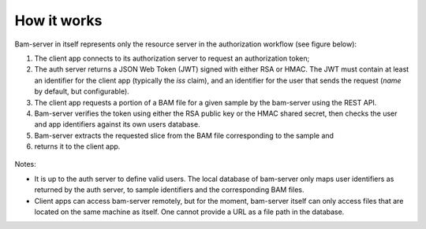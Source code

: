 
How it works
============

Bam-server in itself represents only the resource server in the authorization workflow (see figure below):

1. The client app connects to its authorization server to request an authorization token;
2. The auth server returns a JSON Web Token (JWT) signed with either RSA or HMAC.
   The JWT must contain at least an identifier for the client app (typically the *iss* claim),
   and an identifier for the user that sends the request (*name* by default, but configurable).
3. The client app requests a portion of a BAM file for a given sample by the bam-server
   using the REST API.
4. Bam-server verifies the token using either the RSA public key or the HMAC shared secret,
   then checks the user and app identifiers against its own users database.
5. Bam-server extracts the requested slice from the BAM file corresponding to the sample and
6. returns it to the client app.

.. figure:: /images/bam-server.png
   :width: 100%
   :alt: Typical authorization workflow

Notes:

* It is up to the auth server to define valid users. The local database of bam-server
  only maps user identifiers as returned by the auth server, to sample identifiers and the corresponding BAM files.

* Client apps can access bam-server remotely, but for the moment,
  bam-server itself can only access files that are located on the same machine as itself.
  One cannot provide a URL as a file path in the database.




